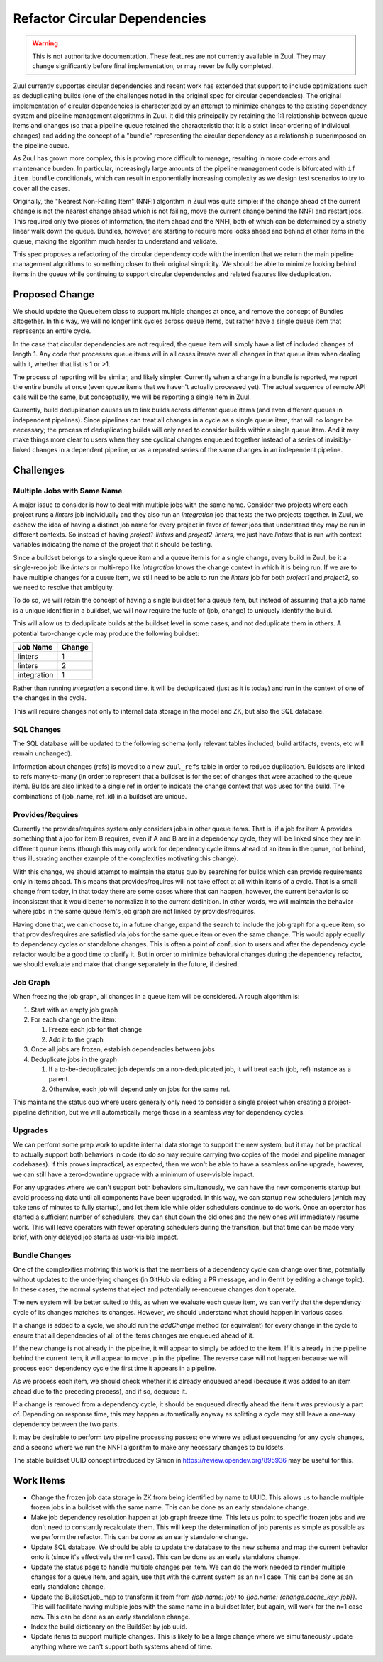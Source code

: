 Refactor Circular Dependencies
==============================

.. warning:: This is not authoritative documentation.  These features
   are not currently available in Zuul.  They may change significantly
   before final implementation, or may never be fully completed.

Zuul currently supportes circular dependencies and recent work has
extended that support to include optimizations such as deduplicating
builds (one of the challenges noted in the original spec for circular
dependencies).  The original implementation of circular dependencies
is characterized by an attempt to minimize changes to the existing
dependency system and pipeline management algorithms in Zuul.  It did
this principally by retaining the 1:1 relationship between queue items
and changes (so that a pipeline queue retained the characteristic that
it is a strict linear ordering of individual changes) and adding the
concept of a "bundle" representing the circular dependency as a
relationship superimposed on the pipeline queue.

As Zuul has grown more complex, this is proving more difficult to
manage, resulting in more code errors and maintenance burden.  In
particular, increasingly large amounts of the pipeline management code
is bifurcated with ``if item.bundle`` conditionals, which can result
in exponentially increasing complexity as we design test scenarios to
try to cover all the cases.

Originally, the "Nearest Non-Failing Item" (NNFI) algorithm in Zuul
was quite simple: if the change ahead of the current change is not the
nearest change ahead which is not failing, move the current change
behind the NNFI and restart jobs.  This required only two pieces of
information, the item ahead and the NNFI, both of which can be
determined by a strictly linear walk down the queue.  Bundles,
however, are starting to require more looks ahead and behind at other
items in the queue, making the algorithm much harder to understand and
validate.

This spec proposes a refactoring of the circular dependency code with
the intention that we return the main pipeline management algorithms
to something closer to their original simplicity.  We should be able
to minimize looking behind items in the queue while continuing to
support circular dependencies and related features like deduplication.

Proposed Change
---------------

We should update the QueueItem class to support multiple changes at
once, and remove the concept of Bundles altogether.  In this way, we
will no longer link cycles across queue items, but rather have a
single queue item that represents an entire cycle.

In the case that circular dependencies are not required, the queue
item will simply have a list of included changes of length 1.  Any
code that processes queue items will in all cases iterate over all
changes in that queue item when dealing with it, whether that list is
1 or >1.

The process of reporting will be similar, and likely simpler.
Currently when a change in a bundle is reported, we report the entire
bundle at once (even queue items that we haven't actually processed
yet).  The actual sequence of remote API calls will be the same, but
conceptually, we will be reporting a single item in Zuul.

Currently, build deduplication causes us to link builds across
different queue items (and even different queues in independent
pipelines).  Since pipelines can treat all changes in a cycle as a
single queue item, that will no longer be necessary; the process of
deduplicating builds will only need to consider builds within a single
queue item.  And it may make things more clear to users when they see
cyclical changes enqueued together instead of a series of
invisibly-linked changes in a dependent pipeline, or as a repeated
series of the same changes in an independent pipeline.

Challenges
----------

Multiple Jobs with Same Name
~~~~~~~~~~~~~~~~~~~~~~~~~~~~

A major issue to consider is how to deal with multiple jobs with the
same name.  Consider two projects where each project runs a `linters`
job individually and they also run an `integration` job that tests the
two projects together.  In Zuul, we eschew the idea of having a
distinct job name for every project in favor of fewer jobs that
understand they may be run in different contexts.  So instead of
having `project1-linters` and `project2-linters`, we just have
`linters` that is run with context variables indicating the name of
the project that it should be testing.

Since a buildset belongs to a single queue item and a queue item is
for a single change, every build in Zuul, be it a single-repo job like
`linters` or multi-repo like `integration` knows the change context in
which it is being run.  If we are to have multiple changes for a queue
item, we still need to be able to run the `linters` job for both
`project1` and `project2`, so we need to resolve that ambiguity.

To do so, we will retain the concept of having a single buildset for a
queue item, but instead of assuming that a job name is a unique
identifier in a buildset, we will now require the tuple of (job,
change) to uniquely identify the build.

This will allow us to deduplicate builds at the buildset level in some
cases, and not deduplicate them in others.  A potential two-change
cycle may produce the following buildset:

+--------------+--------+
| Job Name     | Change |
+==============+========+
| linters      | 1      |
+--------------+--------+
| linters      | 2      |
+--------------+--------+
| integration  | 1      |
+--------------+--------+

Rather than running `integration` a second time, it will be
deduplicated (just as it is today) and run in the context of one of
the changes in the cycle.

This will require changes not only to internal data storage in the
model and ZK, but also the SQL database.

SQL Changes
~~~~~~~~~~~

The SQL database will be updated to the following schema (only
relevant tables included; build artifacts, events, etc will remain
unchanged).

.. graphviz::
   :align: center

   digraph G {
       graph [layout=sfdp, overlap_scaling=4]
       node [shape=none, margin=0]
       edge [arrowsize=2]
       zuul_buildset [label=<
           <table border="0" cellborder="1" cellspacing="0" cellpadding="4">
               <tr><td port="_table" bgcolor="black"><font color="white">zuul_buildset</font></td></tr>
               <tr><td port="id" align="left">id</td></tr>
               <tr><td align="left">uuid</td></tr>
               <tr><td align="left">tenant</td></tr>
               <tr><td align="left">pipeline</td></tr>
               <tr><td align="left">result</td></tr>
               <tr><td align="left">message</td></tr>
               <tr><td align="left">event_id</td></tr>
               <tr><td align="left">event_timestamp</td></tr>
               <tr><td align="left">first_build_start_time</td></tr>
               <tr><td align="left">last_build_end_time</td></tr>
               <tr><td align="left">updated</td></tr>
           </table>
       >]

       zuul_ref [label=<
           <table border="0" cellborder="1" cellspacing="0" cellpadding="4">
               <tr><td port="_table" bgcolor="black"><font color="white">zuul_ref</font></td></tr>
               <tr><td port="id" align="left">id</td></tr>
               <tr><td align="left">project</td></tr>
               <tr><td align="left">change</td></tr>
               <tr><td align="left">patchset</td></tr>
               <tr><td align="left">ref</td></tr>
               <tr><td align="left">ref_url</td></tr>
               <tr><td align="left">oldrev</td></tr>
               <tr><td align="left">newrev</td></tr>
               <tr><td align="left">branch</td></tr>
           </table>
       >]

       zuul_buildset_ref [label=<
           <table border="0" cellborder="1" cellspacing="0" cellpadding="4">
               <tr><td port="_table" bgcolor="black"><font color="white">zuul_buildset_ref</font></td></tr>
               <tr><td port="buildset_id" align="left">buildset_id</td></tr>
               <tr><td port="ref_id" align="left">ref_id</td></tr>
           </table>
       >]

       zuul_build [label=<
           <table border="0" cellborder="1" cellspacing="0" cellpadding="4">
               <tr><td port="_table" bgcolor="black"><font color="white">zuul_build</font></td></tr>
               <tr><td port="id" align="left">id</td></tr>
               <tr><td port="buildset_id" align="left">buildset_id</td></tr>
               <tr><td port="ref_id" align="left">ref_id</td></tr>
               <tr><td align="left">uuid</td></tr>
               <tr><td align="left">job_name</td></tr>
               <tr><td align="left">result</td></tr>
               <tr><td align="left">start_time</td></tr>
               <tr><td align="left">end_time</td></tr>
               <tr><td align="left">voting</td></tr>
               <tr><td align="left">log_url</td></tr>
               <tr><td align="left">error_detail</td></tr>
               <tr><td align="left">final</td></tr>
               <tr><td align="left">held</td></tr>
               <tr><td align="left">nodeset</td></tr>
           </table>
       >]

       zuul_build:buildset_id -> zuul_buildset:id
       zuul_buildset_ref:buildset_id -> zuul_buildset:id
       zuul_buildset_ref:ref_id-> zuul_ref:id
       zuul_build:ref_id -> zuul_ref:id
   }

Information about changes (refs) is moved to a new ``zuul_refs`` table
in order to reduce duplication.  Buildsets are linked to refs
many-to-many (in order to represent that a buildset is for the set of
changes that were attached to the queue item).  Builds are also linked
to a single ref in order to indicate the change context that was used
for the build.  The combinations of (job_name, ref_id) in a buildset
are unique.

Provides/Requires
~~~~~~~~~~~~~~~~~

Currently the provides/requires system only considers jobs in other
queue items.  That is, if a job for item A provides something that a
job for item B requires, even if A and B are in a dependency cycle,
they will be linked since they are in different queue items (though
this may only work for dependency cycle items ahead of an item in the
queue, not behind, thus illustrating another example of the
complexities motivating this change).

With this change, we should attempt to maintain the status quo by
searching for builds which can provide requirements only in items
ahead.  This means that provides/requires will not take effect at all
within items of a cycle.  That is a small change from today, in that
today there are some cases where that can happen, however, the current
behavior is so inconsistent that it would better to normalize it to
the current definition.  In other words, we will maintain the behavior
where jobs in the same queue item's job graph are not linked by
provides/requires.

Having done that, we can choose to, in a future change, expand the
search to include the job graph for a queue item, so that
provides/requires are satisfied via jobs for the same queue item or
even the same change.  This would apply equally to dependency cycles
or standalone changes.  This is often a point of confusion to users
and after the dependency cycle refactor would be a good time to
clarify it.  But in order to minimize behavioral changes during the
dependency refactor, we should evaluate and make that change
separately in the future, if desired.

Job Graph
~~~~~~~~~

When freezing the job graph, all changes in a queue item will be
considered.  A rough algorithm is:

#. Start with an empty job graph
#. For each change on the item:

   #. Freeze each job for that change
   #. Add it to the graph

#. Once all jobs are frozen, establish dependencies between jobs
#. Deduplicate jobs in the graph

   #. If a to-be-deduplicated job depends on a non-deduplicated job,
      it will treat each (job, ref) instance as a parent.
   #. Otherwise, each job will depend only on jobs for the same ref.

This maintains the status quo where users generally only need to
consider a single project when creating a project-pipeline definition,
but we will automatically merge those in a seamless way for dependency
cycles.

Upgrades
~~~~~~~~

We can perform some prep work to update internal data storage to
support the new system, but it may not be practical to actually
support both behaviors in code (to do so may require carrying two
copies of the model and pipeline manager codebases).  If this proves
impractical, as expected, then we won't be able to have a seamless
online upgrade, however, we can still have a zero-downtime upgrade
with a minimum of user-visible impact.

For any upgrades where we can't support both behaviors simultanously,
we can have the new components startup but avoid processing data until
all components have been upgraded.  In this way, we can startup new
schedulers (which may take tens of minutes to fully startup), and let
them idle while older schedulers continue to do work.  Once an
operator has started a sufficient number of schedulers, they can shut
down the old ones and the new ones will immediately resume work.  This
will leave operators with fewer operating schedulers during the
transition, but that time can be made very brief, with only delayed
job starts as user-visible impact.

Bundle Changes
~~~~~~~~~~~~~~

One of the complexities motiving this work is that the members of a
dependency cycle can change over time, potentially without updates to
the underlying changes (in GitHub via editing a PR message, and in
Gerrit by editing a change topic).  In these cases, the normal systems
that eject and potentially re-enqueue changes don't operate.

The new system will be better suited to this, as when we evaluate each
queue item, we can verify that the dependency cycle of its changes
matches its changes.  However, we should understand what should happen
in various cases.

If a change is added to a cycle, we should run the `addChange` method
(or equivalent) for every change in the cycle to ensure that all
dependencies of all of the items changes are enqueued ahead of it.

If the new change is not already in the pipeline, it will appear to
simply be added to the item.  If it is already in the pipeline behind
the current item, it will appear to move up in the pipeline.  The
reverse case will not happen because we will process each dependency
cycle the first time it appears in a pipeline.

As we process each item, we should check whether it is already
enqueued ahead (because it was added to an item ahead due to the
preceding process), and if so, dequeue it.

If a change is removed from a dependency cycle, it should be enqueued
directly ahead the item it was previously a part of.  Depending on
response time, this may happen automatically anyway as splitting a
cycle may still leave a one-way dependency between the two parts.

It may be desirable to perform two pipeline processing passes; one
where we adjust sequencing for any cycle changes, and a second where
we run the NNFI algorithm to make any necessary changes to buildsets.

The stable buildset UUID concept introduced by Simon in
https://review.opendev.org/895936 may be useful for this.

Work Items
----------

* Change the frozen job data storage in ZK from being identified by
  name to UUID.  This allows us to handle multiple frozen jobs in a
  buildset with the same name.  This can be done as an early
  standalone change.

* Make job dependency resolution happen at job graph freeze time.
  This lets us point to specific frozen jobs and we don't need to
  constantly recalculate them.  This will keep the determination of
  job parents as simple as possible as we perform the refactor.  This
  can be done as an early standalone change.

* Update SQL database.  We should be able to update the database to
  the new schema and map the current behavior onto it (since it's
  effectively the n=1 case).  This can be done as an early standalone
  change.

* Update the status page to handle multiple changes per item.  We can
  do the work needed to render multiple changes for a queue item, and
  again, use that with the current system as an n=1 case.  This can be
  done as an early standalone change.

* Update the BuildSet.job_map to transform it from from `{job.name:
  job}` to `{job.name: {change.cache_key: job}}`.  This will
  facilitate having multiple jobs with the same name in a buildset
  later, but again, will work for the n=1 case now.  This can be
  done as an early standalone change.

* Index the build dictionary on the BuildSet by job uuid.

* Update items to support multiple changes.  This is likely to be a
  large change where we simultaneously update anything where we can't
  support both systems ahead of time.

